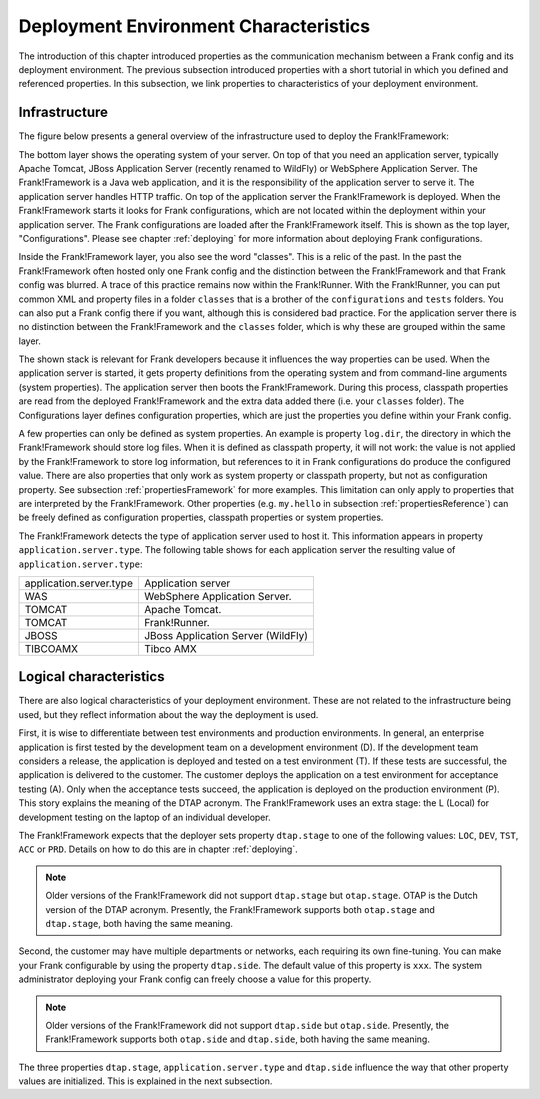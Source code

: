 .. _propertiesDeploymentEnvironment:

Deployment Environment Characteristics
======================================

The introduction of this chapter introduced properties as the communication mechanism between a Frank config and its deployment environment. The previous subsection introduced properties with a short tutorial in which you defined and referenced properties. In this subsection, we link properties to characteristics of your deployment environment.

Infrastructure
--------------

The figure below presents a general overview of the infrastructure used to deploy the Frank!Framework:

.. image:: deploymentLayers.jpg

The bottom layer shows the operating system of your server. On top of that you need an application server, typically Apache Tomcat, JBoss Application Server (recently renamed to WildFly) or WebSphere Application Server. The Frank!Framework is a Java web application, and it is the responsibility of the application server to serve it. The application server handles HTTP traffic. On top of the application server the Frank!Framework is deployed. When the Frank!Framework starts it looks for Frank configurations, which are not located within the deployment within your application server. The Frank configurations are loaded after the Frank!Framework itself. This is shown as the top layer, "Configurations". Please see chapter :ref:`deploying` for more information about deploying Frank configurations.

Inside the Frank!Framework layer, you also see the word "classes". This is a relic of the past. In the past the Frank!Framework often hosted only one Frank config and the distinction between the Frank!Framework and that Frank config was blurred. A trace of this practice remains now within the Frank!Runner. With the Frank!Runner, you can put common XML and property files in a folder ``classes`` that is a brother of the ``configurations`` and ``tests`` folders. You can also put a Frank config there if you want, although this is considered bad practice. For the application server there is no distinction between the Frank!Framework and the ``classes`` folder, which is why these are grouped within the same layer. 

The shown stack is relevant for Frank developers because it influences the way properties can be used. When the application server is started, it gets property definitions from the operating system and from command-line arguments (system properties). The application server then boots the Frank!Framework. During this process, classpath properties are read from the deployed Frank!Framework and the extra data added there (i.e. your ``classes`` folder). The Configurations layer defines configuration properties, which are just the properties you define within your Frank config.

A few properties can only be defined as system properties. An example is property ``log.dir``, the directory in which the Frank!Framework should store log files. When it is defined as classpath property, it will not work: the value is not applied by the Frank!Framework to store log information, but references to it in Frank configurations do produce the configured value. There are also properties that only work as system property or classpath property, but not as configuration property. See subsection :ref:`propertiesFramework` for more examples. This limitation can only apply to properties that are interpreted by the Frank!Framework. Other properties (e.g. ``my.hello`` in subsection :ref:`propertiesReference`) can be freely defined as configuration properties, classpath properties or system properties.

The Frank!Framework detects the type of application server used to host it. This information appears in property ``application.server.type``. The following table shows for each application server the resulting value of ``application.server.type``:

==========================  ======================================
   application.server.type     Application server
--------------------------  --------------------------------------
   WAS                         WebSphere Application Server.
   TOMCAT                      Apache Tomcat.
   TOMCAT                      Frank!Runner.
   JBOSS                       JBoss Application Server (WildFly)
   TIBCOAMX                    Tibco AMX
==========================  ======================================

.. _propertiesDeploymentEnvironmentLogicalCharacteristics:

Logical characteristics
-----------------------

There are also logical characteristics of your deployment environment. These are not related to the infrastructure being used, but they reflect information about the way the deployment is used.

First, it is wise to differentiate between test environments and production environments. In general, an enterprise application is first tested by the development team on a development environment (D). If the development team considers a release, the application is deployed and tested on a test environment (T). If these tests are successful, the application is delivered to the customer. The customer deploys the application on a test environment for acceptance testing (A). Only when the acceptance tests succeed, the application is deployed on the production environment (P). This story explains the meaning of the DTAP acronym. The Frank!Framework uses an extra stage: the L (Local) for development testing on the laptop of an individual developer.

The Frank!Framework expects that the deployer sets property ``dtap.stage`` to one of the following values: ``LOC``, ``DEV``, ``TST``, ``ACC`` or ``PRD``. Details on how to do this are in chapter :ref:`deploying`.

.. NOTE::

   Older versions of the Frank!Framework did not support ``dtap.stage`` but ``otap.stage``. OTAP is the Dutch version of the DTAP acronym. Presently, the Frank!Framework supports both ``otap.stage`` and ``dtap.stage``, both having the same meaning.

Second, the customer may have multiple departments or networks, each requiring its own fine-tuning. You can make your Frank configurable by using the property ``dtap.side``. The default value of this property is ``xxx``. The system administrator deploying your Frank config can freely choose a value for this property.

.. NOTE::

   Older versions of the Frank!Framework did not support ``dtap.side`` but ``otap.side``. Presently, the Frank!Framework supports both ``otap.side`` and ``dtap.side``, both having the same meaning.

The three properties ``dtap.stage``, ``application.server.type`` and ``dtap.side`` influence the way that other property values are initialized. This is explained in the next subsection.
